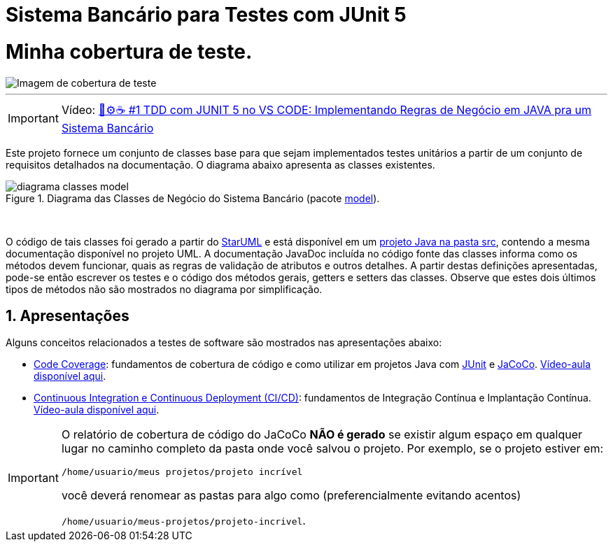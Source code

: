 :source-highlighter: highlightjs
:numbered:
:unsafe:
:font: icons

ifdef::env-github[]
:outfilesuffix: .adoc
:caution-caption: :fire:
:important-caption: :exclamation:
:note-caption: :paperclip:
:tip-caption: :bulb:
:warning-caption: :warning:
endif::[]

= Sistema Bancário para Testes com JUnit 5

= Minha cobertura de teste.
image::src/images/img.png[Imagem de cobertura de teste]
---
IMPORTANT: Vídeo: https://youtu.be/isOY-qG5bxU[🧪⚙️☕️ #1 TDD com JUNIT 5 no VS CODE: Implementando Regras de Negócio em JAVA pra um Sistema Bancário]

Este projeto fornece um conjunto de classes base para que sejam implementados testes unitários
a partir de um conjunto de requisitos detalhados na documentação. O diagrama abaixo apresenta as classes existentes. 

.Diagrama das Classes de Negócio do Sistema Bancário (pacote link:src/main/java/com/sistemabancario/model[model]).
image::diagrama-classes-model.png[]

{nbsp} + 

O código de tais classes foi gerado a partir do http://staruml.io[StarUML] e está disponível em um link:src[projeto Java
na pasta src], contendo a mesma documentação disponível no projeto UML.
A documentação JavaDoc incluída no código fonte das classes informa como os métodos devem funcionar,
quais as regras de validação de atributos e outros detalhes.
A partir destas definições apresentadas, pode-se então escrever os testes e o código dos métodos gerais, getters e setters das classes. Observe que estes dois últimos tipos de métodos não são mostrados no diagrama por simplificação.

== Apresentações

Alguns conceitos relacionados a testes de software são mostrados nas apresentações abaixo:

- https://docs.google.com/presentation/d/e/2PACX-1vQiRM6mLQ496ptdlXhmILYO__PzXjBHyrzGOPgfCVwWy-0a7h3v-S9bbdHm7V6HO8Y4sQLkvexQvWy3/pub?start=true&loop=false&delayms=60000[Code Coverage]: fundamentos de cobertura de código e como utilizar em projetos Java com http://junit.org[JUnit] e http://jacoco.org/jacoco[JaCoCo]. https://youtu.be/amDFHIg-D_U[Vídeo-aula disponível aqui].
- https://docs.google.com/presentation/d/e/2PACX-1vQwATi-XTUnQcXi1S2Q6p_O37gQ68D7z0hDzQBSnrIc1WVPmJNoR3lmddY47KFLDpk9iAQoizaVdFOR/pub?start=true&loop=false&delayms=60000[Continuous Integration e Continuous Deployment (CI/CD)]: fundamentos de Integração Contínua e Implantação Contínua. https://youtu.be/wA1RbmK-QRA[Vídeo-aula disponível aqui].


[IMPORTANT]
====
O relatório de cobertura de código do JaCoCo **NÃO é gerado** se existir algum espaço em qualquer lugar no caminho completo da pasta onde você salvou o projeto. Por exemplo, se o projeto estiver em: 

`/home/usuario/meus projetos/projeto incrível` 

você deverá renomear as pastas para algo como (preferencialmente evitando acentos) 

`/home/usuario/meus-projetos/projeto-incrivel`.
====
